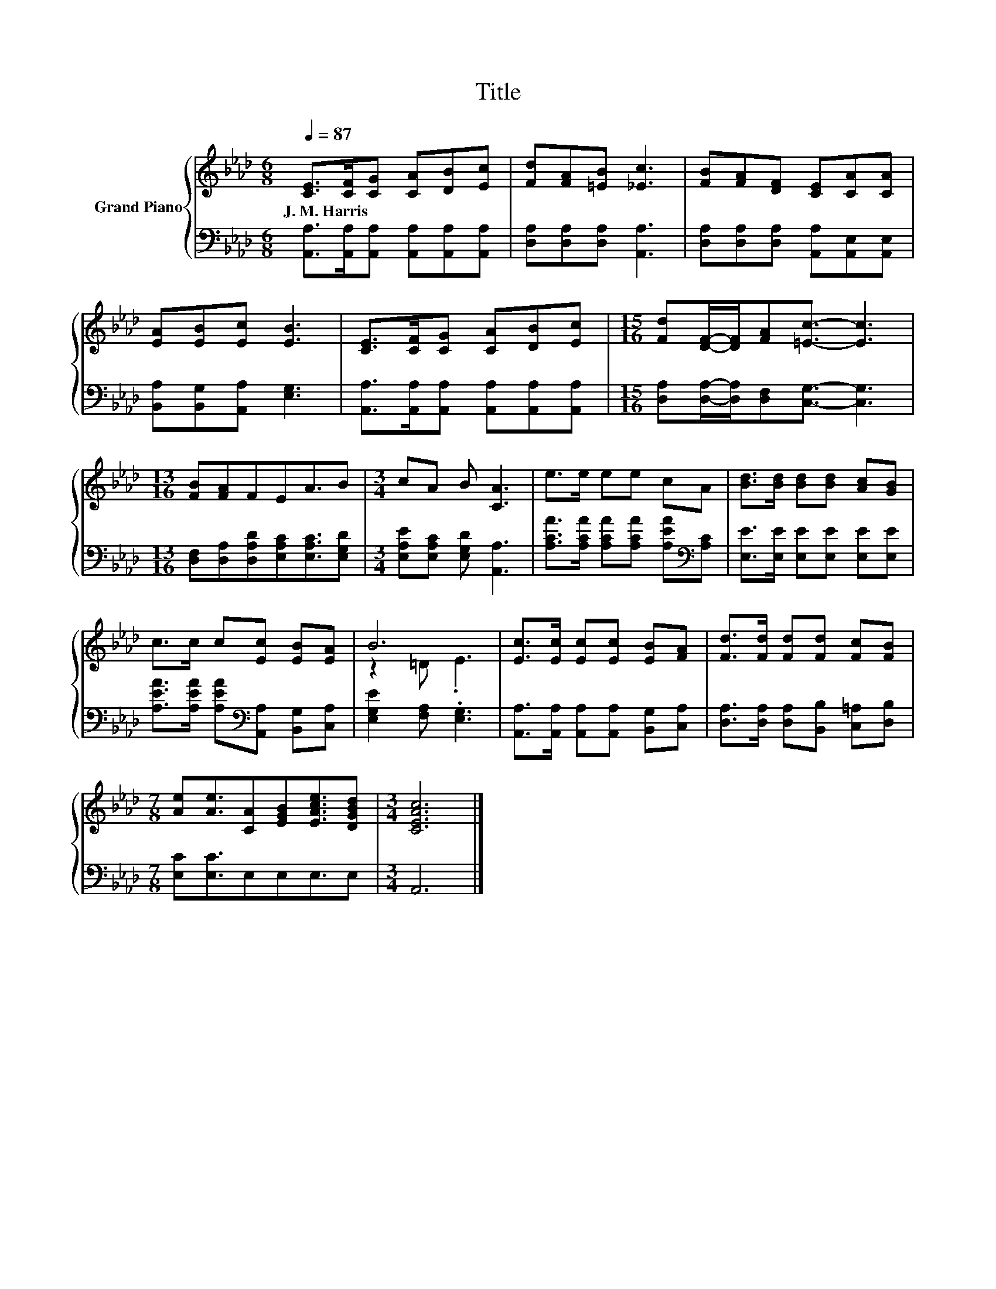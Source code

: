 X:1
T:Title
%%score { ( 1 3 ) | 2 }
L:1/8
Q:1/4=87
M:6/8
K:Ab
V:1 treble nm="Grand Piano"
V:3 treble 
V:2 bass 
V:1
 [CE]>[CF][CG] [CA][DB][Ec] | [Fd][FA][=EB] [_Ec]3 | [FB][FA][DF] [CE][CA][CA] | %3
w: J.~M.~Harris * * * * *|||
 [EA][EB][Ec] [EB]3 | [CE]>[CF][CG] [CA][DB][Ec] |[M:15/16] [Fd][DF]/-[DF]/[FA][=Ec]3/2- [Ec]3 | %6
w: |||
[M:13/16] [FB][FA]FEA3/2B |[M:3/4] cA B [CA]3 | e>e ee cA | [Bd]>[Bd] [Bd][Bd] [Ac][GB] | %10
w: ||||
 c>c c[Ec] [EB][EA] | B6 | [Ec]>[Ec] [Ec][Ec] [EB][FA] | [Fd]>[Fd] [Fd][Fd] [Fc][FB] | %14
w: ||||
[M:7/8] [Ae][Ae]3/2[CA][EGB][EAce]3/2[DGBd] |[M:3/4] [CEAc]6 |] %16
w: ||
V:2
 [A,,A,]>[A,,A,][A,,A,] [A,,A,][A,,A,][A,,A,] | [D,A,][D,A,][D,A,] [A,,A,]3 | %2
 [D,A,][D,A,][D,A,] [A,,A,][A,,E,][A,,E,] | [B,,A,][B,,G,][A,,A,] [E,G,]3 | %4
 [A,,A,]>[A,,A,][A,,A,] [A,,A,][A,,A,][A,,A,] | %5
[M:15/16] [D,A,][D,A,]/-[D,A,]/[D,F,][C,G,]3/2- [C,G,]3 | %6
[M:13/16] [D,F,][D,A,][D,A,D][E,A,C][E,A,C]3/2[E,G,D] |[M:3/4] [E,A,E][E,A,C] [E,G,D] [A,,A,]3 | %8
 [A,CA]>[A,CA] [A,CA][A,CA] [A,EA][K:bass][A,C] | [E,E]>[E,E] [E,E][E,E] [E,E][E,E] | %10
 [A,EA]>[A,EA] [A,EA][K:bass][A,,A,] [B,,G,][C,A,] | [E,G,E]2 [F,A,] .[E,G,]3 | %12
 [A,,A,]>[A,,A,] [A,,A,][A,,A,] [B,,G,][C,A,] | [D,A,]>[D,A,] [D,A,][B,,B,] [C,=A,][D,B,] | %14
[M:7/8] [E,C][E,C]3/2E,E,E,3/2E, |[M:3/4] A,,6 |] %16
V:3
 x6 | x6 | x6 | x6 | x6 |[M:15/16] x15/2 |[M:13/16] x13/2 |[M:3/4] x6 | x6 | x6 | x6 | z2 =D .E3 | %12
 x6 | x6 |[M:7/8] x7 |[M:3/4] x6 |] %16

